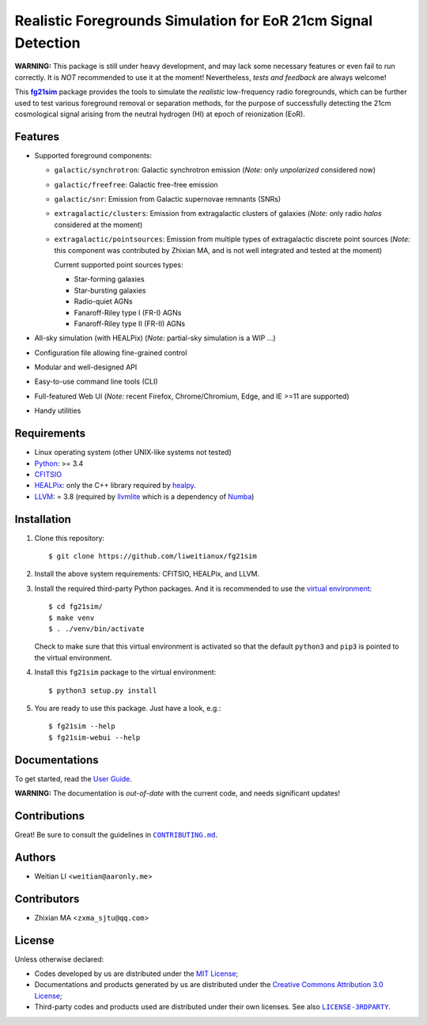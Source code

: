 ==============================================================
Realistic Foregrounds Simulation for EoR 21cm Signal Detection
==============================================================

**WARNING:**
This package is still under heavy development, and may lack some
necessary features or even fail to run correctly.
It is *NOT* recommended to use it at the moment!
Nevertheless, *tests and feedback* are always welcome!


This |fg21sim|_ package provides the tools to simulate the
*realistic* low-frequency radio foregrounds, which can be further
used to test various foreground removal or separation methods, for the
purpose of successfully detecting the 21cm cosmological signal arising
from the neutral hydrogen (HI) at epoch of reionization (EoR).


Features
--------
* Supported foreground components:

  + ``galactic/synchrotron``:
    Galactic synchrotron emission (*Note:* only *unpolarized* considered now)
  + ``galactic/freefree``:
    Galactic free-free emission
  + ``galactic/snr``:
    Emission from Galactic supernovae remnants (SNRs)
  + ``extragalactic/clusters``:
    Emission from extragalactic clusters of galaxies
    (*Note:* only radio *halos* considered at the moment)
  + ``extragalactic/pointsources``:
    Emission from multiple types of extragalactic discrete point sources
    (*Note:* this component was contributed by Zhixian MA, and is not well
    integrated and tested at the moment)

    Current supported point sources types:

    - Star-forming galaxies
    - Star-bursting galaxies
    - Radio-quiet AGNs
    - Fanaroff-Riley type I (FR-I) AGNs
    - Fanaroff-Riley type II (FR-II) AGNs

* All-sky simulation (with HEALPix)
  (*Note:* partial-sky simulation is a WIP ...)
* Configuration file allowing fine-grained control
* Modular and well-designed API
* Easy-to-use command line tools (CLI)
* Full-featured Web UI
  (*Note:* recent Firefox, Chrome/Chromium, Edge, and IE >=11 are supported)
* Handy utilities


Requirements
------------
* Linux operating system (other UNIX-like systems not tested)
* `Python <https://www.python.org/>`_: >= 3.4
* `CFITSIO <https://heasarc.gsfc.nasa.gov/fitsio/fitsio.html>`_
* `HEALPix <http://healpix.sourceforge.net/>`_:
  only the C++ library required by `healpy <https://github.com/healpy/healpy>`_.
* `LLVM <http://llvm.org/>`_: = 3.8
  (required by `llvmlite <http://llvmlite.pydata.org/>`_ which is a
  dependency of `Numba <http://numba.pydata.org/>`_)


Installation
------------
1. Clone this repository::

   $ git clone https://github.com/liweitianux/fg21sim

2. Install the above system requirements: CFITSIO, HEALPix, and LLVM.

3. Install the required third-party Python packages.
   And it is recommended to use the `virtual environment`_::

   $ cd fg21sim/
   $ make venv
   $ . ./venv/bin/activate

   Check to make sure that this virtual environment is activated so that the
   default ``python3`` and ``pip3`` is pointed to the virtual environment.

4. Install this ``fg21sim`` package to the virtual environment::

   $ python3 setup.py install

5. You are ready to use this package. Just have a look, e.g.::

   $ fg21sim --help
   $ fg21sim-webui --help


Documentations
--------------
To get started, read the `User Guide`_.

**WARNING:**
The documentation is *out-of-date* with the current code, and needs
significant updates!


Contributions
-------------
Great!  Be sure to consult the guidelines in |CONTRIBUTING.md|_.


Authors
-------
* Weitian LI <``weitian@aaronly.me``>


Contributors
------------
* Zhixian MA <``zxma_sjtu@qq.com``>


License
-------
Unless otherwise declared:

* Codes developed by us are distributed under the `MIT License`_;
* Documentations and products generated by us are distributed under the
  `Creative Commons Attribution 3.0 License`_;
* Third-party codes and products used are distributed under their own
  licenses.  See also |LICENSE-3RDPARTY|_.


..
   Workaround for nested inline markups:
   http://docutils.sourceforge.net/FAQ.html#is-nested-inline-markup-possible
   https://stackoverflow.com/a/4836544/4856091

.. |fg21sim| replace:: **fg21sim**
.. _fg21sim: https://github.com/liweitianux/fg21sim
.. _`User Guide`:
   https://github.com/liweitianux/fg21sim/blob/master/docs/guide.rst
.. |CONTRIBUTING.md| replace:: ``CONTRIBUTING.md``
.. _CONTRIBUTING.md:
   https://github.com/liweitianux/fg21sim/blob/master/CONTRIBUTING.md
.. |LICENSE-3RDPARTY| replace:: ``LICENSE-3RDPARTY``
.. _LICENSE-3RDPARTY:
   https://github.com/liweitianux/fg21sim/blob/master/LICENSE-3RDPARTY
.. _`virtual environment`:
   https://docs.python.org/3/library/venv.html
.. _`MIT License`: https://opensource.org/licenses/MIT
.. _`Creative Commons Attribution 3.0 License`:
   https://creativecommons.org/licenses/by/3.0/us/deed.en_US
